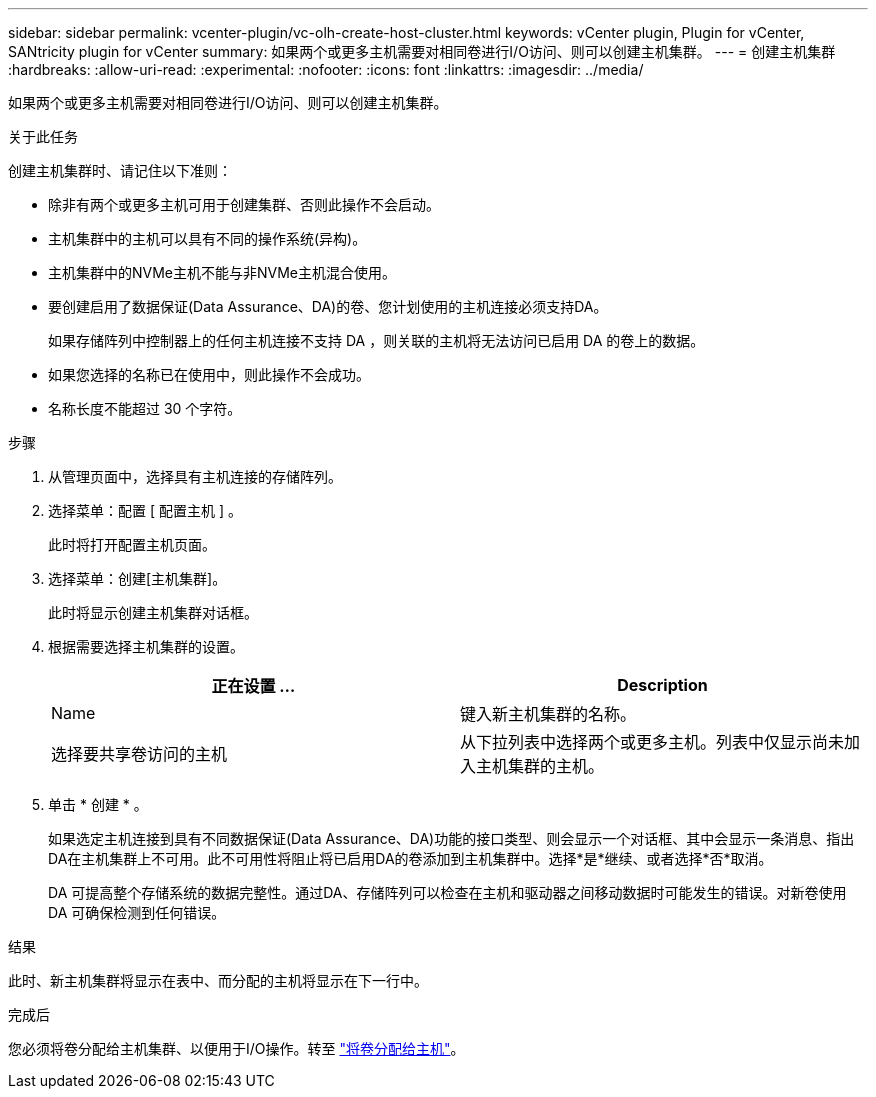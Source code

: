 ---
sidebar: sidebar 
permalink: vcenter-plugin/vc-olh-create-host-cluster.html 
keywords: vCenter plugin, Plugin for vCenter, SANtricity plugin for vCenter 
summary: 如果两个或更多主机需要对相同卷进行I/O访问、则可以创建主机集群。 
---
= 创建主机集群
:hardbreaks:
:allow-uri-read: 
:experimental: 
:nofooter: 
:icons: font
:linkattrs: 
:imagesdir: ../media/


[role="lead"]
如果两个或更多主机需要对相同卷进行I/O访问、则可以创建主机集群。

.关于此任务
创建主机集群时、请记住以下准则：

* 除非有两个或更多主机可用于创建集群、否则此操作不会启动。
* 主机集群中的主机可以具有不同的操作系统(异构)。
* 主机集群中的NVMe主机不能与非NVMe主机混合使用。
* 要创建启用了数据保证(Data Assurance、DA)的卷、您计划使用的主机连接必须支持DA。
+
如果存储阵列中控制器上的任何主机连接不支持 DA ，则关联的主机将无法访问已启用 DA 的卷上的数据。

* 如果您选择的名称已在使用中，则此操作不会成功。
* 名称长度不能超过 30 个字符。


.步骤
. 从管理页面中，选择具有主机连接的存储阵列。
. 选择菜单：配置 [ 配置主机 ] 。
+
此时将打开配置主机页面。

. 选择菜单：创建[主机集群]。
+
此时将显示创建主机集群对话框。

. 根据需要选择主机集群的设置。
+
|===
| 正在设置 ... | Description 


| Name | 键入新主机集群的名称。 


| 选择要共享卷访问的主机 | 从下拉列表中选择两个或更多主机。列表中仅显示尚未加入主机集群的主机。 
|===
. 单击 * 创建 * 。
+
如果选定主机连接到具有不同数据保证(Data Assurance、DA)功能的接口类型、则会显示一个对话框、其中会显示一条消息、指出DA在主机集群上不可用。此不可用性将阻止将已启用DA的卷添加到主机集群中。选择*是*继续、或者选择*否*取消。

+
DA 可提高整个存储系统的数据完整性。通过DA、存储阵列可以检查在主机和驱动器之间移动数据时可能发生的错误。对新卷使用 DA 可确保检测到任何错误。



.结果
此时、新主机集群将显示在表中、而分配的主机将显示在下一行中。

.完成后
您必须将卷分配给主机集群、以便用于I/O操作。转至 link:vc-olh-assign-volumes-to-hosts.html["将卷分配给主机"]。
